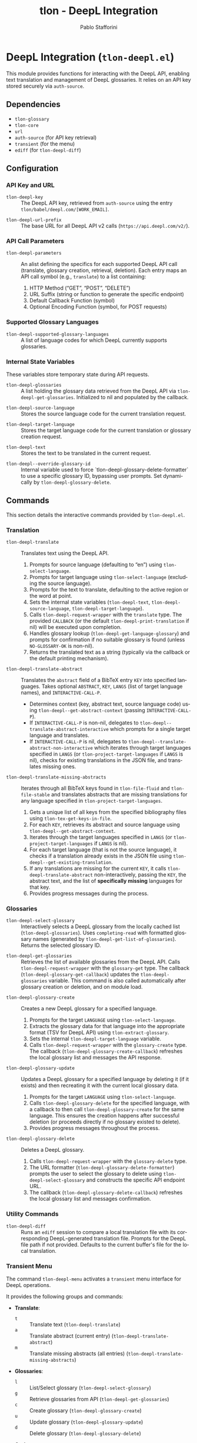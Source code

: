 #+title: tlon - DeepL Integration
#+author: Pablo Stafforini
#+EXCLUDE_TAGS: noexport
#+language: en
#+options: ':t toc:nil author:t email:t num:t
#+startup: content
#+texinfo_header: @set MAINTAINERSITE @uref{https://github.com/tlon-team/tlon,maintainer webpage}
#+texinfo_header: @set MAINTAINER Pablo Stafforini
#+texinfo_header: @set MAINTAINEREMAIL @email{pablo@tlon.team}
#+texinfo_header: @set MAINTAINERCONTACT @uref{mailto:pablo@tlon.team,contact the maintainer}
#+texinfo: @insertcopying

* DeepL Integration (=tlon-deepl.el=)
:PROPERTIES:
:CUSTOM_ID: h:tlon-deepl
:ID:       57E59108-8877-4E17-9638-2E29EB6E28B9
:END:

This module provides functions for interacting with the DeepL API, enabling text translation and management of DeepL glossaries. It relies on an API key stored securely via =auth-source=.

** Dependencies
:PROPERTIES:
:CUSTOM_ID: h:tlon-deepl-dependencies
:ID:       4F59ABC2-A848-4A61-8AF6-5EEE6D6A643F
:END:

+ =tlon-glossary=
+ =tlon-core=
+ =url=
+ =auth-source= (for API key retrieval)
+ =transient= (for the menu)
+ =ediff= (for ~tlon-deepl-diff~)

** Configuration
:PROPERTIES:
:CUSTOM_ID: h:tlon-deepl-config
:ID:       28D3029C-D61B-4651-A605-F689A0BE5FFA
:END:

*** API Key and URL
:PROPERTIES:
:CUSTOM_ID: h:tlon-deepl-api-config
:ID:       597E3DD0-595F-439C-BFFB-66D54BA82BDB
:END:
#+vindex: tlon-deepl-key
+ ~tlon-deepl-key~ :: The DeepL API key, retrieved from =auth-source= using the entry =tlon/babel/deepl.com/[WORK_EMAIL]=.
#+vindex: tlon-deepl-url-prefix
+ ~tlon-deepl-url-prefix~ :: The base URL for all DeepL API v2 calls (=https://api.deepl.com/v2/=).

*** API Call Parameters
:PROPERTIES:
:CUSTOM_ID: h:tlon-deepl-parameters
:ID:       2503BFD5-5E80-401D-A892-98882A6CCBB2
:END:
#+vindex: tlon-deepl-parameters
+ ~tlon-deepl-parameters~ :: An alist defining the specifics for each supported DeepL API call (translate, glossary creation, retrieval, deletion). Each entry maps an API call symbol (e.g., =translate=) to a list containing:
  1. HTTP Method ("GET", "POST", "DELETE")
  2. URL Suffix (string or function to generate the specific endpoint)
  3. Default Callback Function (symbol)
  4. Optional Encoding Function (symbol, for POST requests)

*** Supported Glossary Languages
:PROPERTIES:
:CUSTOM_ID: h:tlon-deepl-supported-glossary-languages
:ID:       5BA8EC1A-5B70-40FE-81FE-B953728E9365
:END:
#+vindex: tlon-deepl-supported-glossary-languages
+ ~tlon-deepl-supported-glossary-languages~ :: A list of language codes for which DeepL currently supports glossaries.

*** Internal State Variables
:PROPERTIES:
:CUSTOM_ID: h:tlon-deepl-state-vars
:ID:       2A3AB7E6-DDBE-43DF-982C-A3583B87DDC3
:END:
These variables store temporary state during API requests.
#+vindex: tlon-deepl-glossaries
+ ~tlon-deepl-glossaries~ :: A list holding the glossary data retrieved from the DeepL API via ~tlon-deepl-get-glossaries~. Initialized to nil and populated by the callback.
#+vindex: tlon-deepl-source-language
+ ~tlon-deepl-source-language~ :: Stores the source language code for the current translation request.
#+vindex: tlon-deepl-target-language
+ ~tlon-deepl-target-language~ :: Stores the target language code for the current translation or glossary creation request.
#+vindex: tlon-deepl-text
+ ~tlon-deepl-text~ :: Stores the text to be translated in the current request.
#+vindex: tlon-deepl--override-glossary-id
+ ~tlon-deepl--override-glossary-id~ :: Internal variable used to force `tlon-deepl-glossary-delete-formatter` to use a specific glossary ID, bypassing user prompts. Set dynamically by ~tlon-deepl-glossary-delete~.

** Commands
:PROPERTIES:
:CUSTOM_ID: h:tlon-deepl-commands
:ID:       CE13BD22-93AF-4ECD-8752-39D5BFA73360
:END:

This section details the interactive commands provided by =tlon-deepl.el=.

*** Translation
:PROPERTIES:
:CUSTOM_ID: h:tlon-deepl-translation-commands
:ID:       D7A91B3C-B45C-4526-943C-CA527D30294D
:END:

#+findex: tlon-deepl-translate
+ ~tlon-deepl-translate~ :: Translates text using the DeepL API.
  1. Prompts for source language (defaulting to "en") using ~tlon-select-language~.
  2. Prompts for target language using ~tlon-select-language~ (excluding the source language).
  3. Prompts for the text to translate, defaulting to the active region or the word at point.
  4. Sets the internal state variables (~tlon-deepl-text~, ~tlon-deepl-source-language~, ~tlon-deepl-target-language~).
  5. Calls ~tlon-deepl-request-wrapper~ with the =translate= type. The provided =CALLBACK= (or the default ~tlon-deepl-print-translation~ if nil) will be executed upon completion.
  6. Handles glossary lookup (~tlon-deepl-get-language-glossary~) and prompts for confirmation if no suitable glossary is found (unless =NO-GLOSSARY-OK= is non-nil).
  7. Returns the translated text as a string (typically via the callback or the default printing mechanism).

#+findex: tlon-deepl-translate-abstract
+ ~tlon-deepl-translate-abstract~ :: Translates the =abstract= field of a BibTeX entry =KEY= into specified languages. Takes optional =ABSTRACT=, =KEY=, =LANGS= (list of target language names), and =INTERACTIVE-CALL-P=.
  - Determines context (key, abstract text, source language code) using ~tlon-deepl--get-abstract-context~ (passing =INTERACTIVE-CALL-P=).
  - If =INTERACTIVE-CALL-P= is non-nil, delegates to ~tlon-deepl--translate-abstract-interactive~ which prompts for a single target language and translates.
  - If =INTERACTIVE-CALL-P= is nil, delegates to ~tlon-deepl--translate-abstract-non-interactive~ which iterates through target languages specified in =LANGS= (or ~tlon-project-target-languages~ if =LANGS= is nil), checks for existing translations in the JSON file, and translates missing ones.

#+findex: tlon-deepl-translate-missing-abstracts
+ ~tlon-deepl-translate-missing-abstracts~ :: Iterates through all BibTeX keys found in ~tlon-file-fluid~ and ~tlon-file-stable~ and translates abstracts that are missing translations for any language specified in ~tlon-project-target-languages~.
  1. Gets a unique list of all keys from the specified bibliography files using ~tlon-tex-get-keys-in-file~.
  2. For each =KEY=, retrieves its abstract and source language using ~tlon-deepl--get-abstract-context~.
  3. Iterates through the target languages specified in =LANGS= (or ~tlon-project-target-languages~ if =LANGS= is nil).
  4. For each target language (that is not the source language), it checks if a translation already exists in the JSON file using ~tlon-deepl--get-existing-translation~.
  5. If any translations are missing for the current =KEY=, it calls ~tlon-deepl-translate-abstract~ non-interactively, passing the =KEY=, the abstract text, and the list of *specifically missing* languages for that key.
  6. Provides progress messages during the process.

*** Glossaries
:PROPERTIES:
:CUSTOM_ID: h:tlon-deepl-glossary-commands
:ID:       22E51A04-5097-4422-B793-DABE27F70E20
:END:

#+findex: tlon-deepl-select-glossary
+ ~tlon-deepl-select-glossary~ :: Interactively selects a DeepL glossary from the locally cached list (~tlon-deepl-glossaries~). Uses ~completing-read~ with formatted glossary names (generated by ~tlon-deepl-get-list-of-glossaries~). Returns the selected glossary ID.

#+findex: tlon-deepl-get-glossaries
+ ~tlon-deepl-get-glossaries~ :: Retrieves the list of available glossaries from the DeepL API. Calls ~tlon-deepl-request-wrapper~ with the =glossary-get= type. The callback (~tlon-deepl-glossary-get-callback~) updates the ~tlon-deepl-glossaries~ variable. This command is also called automatically after glossary creation or deletion, and on module load.

#+findex: tlon-deepl-glossary-create
+ ~tlon-deepl-glossary-create~ :: Creates a new DeepL glossary for a specified language.
  1. Prompts for the target =LANGUAGE= using ~tlon-select-language~.
  2. Extracts the glossary data for that language into the appropriate format (TSV for DeepL API) using ~tlon-extract-glossary~.
  3. Sets the internal ~tlon-deepl-target-language~ variable.
  4. Calls ~tlon-deepl-request-wrapper~ with the =glossary-create= type. The callback (~tlon-deepl-glossary-create-callback~) refreshes the local glossary list and messages the API response.

#+findex: tlon-deepl-glossary-update
+ ~tlon-deepl-glossary-update~ :: Updates a DeepL glossary for a specified language by deleting it (if it exists) and then recreating it with the current local glossary data.
  1. Prompts for the target =LANGUAGE= using ~tlon-select-language~.
  2. Calls ~tlon-deepl-glossary-delete~ for the specified language, with a callback to then call ~tlon-deepl-glossary-create~ for the same language. This ensures the creation happens after successful deletion (or proceeds directly if no glossary existed to delete).
  3. Provides progress messages throughout the process.

#+findex: tlon-deepl-glossary-delete
+ ~tlon-deepl-glossary-delete~ :: Deletes a DeepL glossary.
  1. Calls ~tlon-deepl-request-wrapper~ with the =glossary-delete= type.
  2. The URL formatter (~tlon-deepl-glossary-delete-formatter~) prompts the user to select the glossary to delete using ~tlon-deepl-select-glossary~ and constructs the specific API endpoint URL.
  3. The callback (~tlon-deepl-glossary-delete-callback~) refreshes the local glossary list and messages confirmation.

*** Utility Commands
:PROPERTIES:
:CUSTOM_ID: h:tlon-deepl-utility-commands
:ID:       33EC7833-2A03-4EA9-B95D-4258A893E150
:END:

#+findex: tlon-deepl-diff
+ ~tlon-deepl-diff~ :: Runs an =ediff= session to compare a local translation file with its corresponding DeepL-generated translation file. Prompts for the DeepL file path if not provided. Defaults to the current buffer's file for the local translation.

*** Transient Menu
:PROPERTIES:
:CUSTOM_ID: h:tlon-deepl-menu
:ID:       89366575-2FD5-45D0-965C-96E07ECFEDFD
:END:
#+findex: tlon-deepl-menu
The command ~tlon-deepl-menu~ activates a =transient= menu interface for DeepL operations.

It provides the following groups and commands:
+ *Translate*:
  + =t= :: Translate text (~tlon-deepl-translate~)
  + =a= :: Translate abstract (current entry) (~tlon-deepl-translate-abstract~)
  + =m= :: Translate missing abstracts (all entries) (~tlon-deepl-translate-missing-abstracts~)
+ *Glossaries*:
  + =l= :: List/Select glossary (~tlon-deepl-select-glossary~)
  + =g= :: Retrieve glossaries from API (~tlon-deepl-get-glossaries~)
  + =c= :: Create glossary (~tlon-deepl-glossary-create~)
  + =u= :: Update glossary (~tlon-deepl-glossary-update~)
  + =d= :: Delete glossary (~tlon-deepl-glossary-delete~)
+ *Options*:
  + =m= :: Select Model Type (~tlon-deepl-model-type-infix~) - Select the DeepL model type ("latency_optimized", "quality_optimized", or "prefer_quality_optimized"). Uses standard transient variable selection with a custom reader.
  + =e= :: Ediff translations (~tlon-deepl-diff~)

** Internal Functions and Variables
:PROPERTIES:
:CUSTOM_ID: h:tlon-deepl-internals
:ID:       E4A78399-3C3C-48AE-9B18-35A7D2E03BB6
:END:

This section lists non-interactive functions and variables used internally or potentially useful for advanced customization.

*** API Request Handling
:PROPERTIES:
:CUSTOM_ID: h:tlon-deepl-api-internals
:ID:       40E0C0D5-95CA-437F-966F-541799008F9E
:END:

#+findex: tlon-deepl-request-wrapper
+ ~tlon-deepl-request-wrapper~ :: The core function for making DeepL API calls. Takes the API call =TYPE=, an optional =CALLBACK= function, and an optional =NO-GLOSSARY-OK= flag.
  1. Retrieves parameters (method, URL suffix/function, default callback, encoding function) from ~tlon-deepl-parameters~ based on =TYPE=.
  2. Constructs the full API =URL=.
  3. If an encoding function exists, calls it to generate the JSON =PAYLOAD= (passing =NO-GLOSSARY-OK=). Writes the payload to a temporary file.
  4. Builds the =curl= command arguments list including method, URL, headers (Content-Type, Authorization with ~tlon-deepl-key~), and payload data if applicable.
  5. Executes the =curl= command using =call-process=, directing output to a temporary buffer.
  6. Deletes the temporary payload file if created.
  7. In the temporary buffer, sets multibyte mode and UTF-8 coding system, positions point at the start of the JSON/list, and calls the specified =CALLBACK= function. Handles errors during callback execution.

*** Callbacks
:PROPERTIES:
:CUSTOM_ID: h:tlon-deepl-callbacks
:ID:       C531F405-7390-408F-AC20-E8A9005FF306
:END:

#+findex: tlon-deepl-print-translation
+ ~tlon-deepl-print-translation~ :: Default callback for translation requests. Parses the JSON response from the current buffer using ~json-read~, extracts the translated text, and either messages it or copies it to the kill ring if =COPY= is non-nil. Returns the translation string or nil if parsing fails.

#+findex: tlon-deepl-glossary-create-callback
+ ~tlon-deepl-glossary-create-callback~ :: Callback for glossary creation. Resets ~tlon-deepl-target-language~, refreshes the local glossary list using ~tlon-deepl-get-glossaries~, and messages the API response.

#+findex: tlon-deepl-glossary-get-callback
+ ~tlon-deepl-glossary-get-callback~ :: Callback for glossary retrieval. Parses the JSON response and updates the ~tlon-deepl-glossaries~ variable. Messages confirmation.

#+findex: tlon-deepl-glossary-delete-callback
+ ~tlon-deepl-glossary-delete-callback~ :: Callback for glossary deletion. Refreshes the local glossary list using ~tlon-deepl-get-glossaries~ and messages confirmation.

*** Payload Encoders & Formatters
:PROPERTIES:
:CUSTOM_ID: h:tlon-deepl-encoders
:ID:       14B630E3-0294-449C-B9A7-7B4463F3D704
:END:

#+findex: tlon-deepl-translate-encode
+ ~tlon-deepl-translate-encode~ :: Generates the JSON payload for a translation request. Includes the text (as a vector), source language, target language, and potentially a glossary ID.
+   - Glossaries are only included if the source language is "en", the target language supports glossaries, and a matching glossary is found in the local cache (~tlon-deepl-glossaries~) via ~tlon-deepl-get-language-glossary~.
+   - If a glossary is applicable but not found (or source is not "en"), prompts the user for confirmation unless =NO-GLOSSARY-OK= is non-nil. The prompt message clarifies the reason (source language vs. missing cache entry). Handles potential user abortion.
#+findex: tlon-deepl-glossary-create-encode
+ ~tlon-deepl-glossary-create-encode~ :: Generates the JSON payload for creating a glossary. Determines the glossary file path (~tlon-glossary-make-file~), reads its content (as a UTF-8 string), and includes the glossary name, source language ("en"), target language, the raw entries string, and format ("tsv") in the JSON object. ~json-encode~ handles the necessary escaping for the entries string.

#+findex: tlon-deepl-glossary-delete-formatter
+ ~tlon-deepl-glossary-delete-formatter~ :: Function used by ~tlon-deepl-request-wrapper~ to generate the specific URL for deleting a glossary. It calls ~tlon-deepl-select-glossary~ to get the ID and appends it to the base glossaries endpoint.

*** Model Type Selection Helpers
:PROPERTIES:
:CUSTOM_ID: h:tlon-deepl-model-type-helpers
:END:
#+vindex: tlon-deepl--model-choices
+ ~tlon-deepl--model-choices~ :: An alist mapping display names (e.g., "Latency optimized") to API model type strings (e.g., "latency_optimized").
#+findex: tlon-deepl-model-type-reader
+ ~tlon-deepl-model-type-reader~ :: Reader function for the transient infix. Prompts the user to select a model type using completion based on ~tlon-deepl--model-choices~.
#+findex: tlon-deepl-model-type-formatter
+ ~tlon-deepl-model-type-formatter~ :: Formatter function for the transient infix to display the selected model's label.
#+findex: tlon-deepl-model-type-infix
+ ~tlon-deepl-model-type-infix~ :: The transient infix command definition for selecting the DeepL model type.

*** Helper Functions
:PROPERTIES:
:CUSTOM_ID: h:tlon-deepl-helpers
:ID:       65933045-D7A8-48E9-B887-B99A3B4BC755
:END:

#+findex: tlon-deepl-get-list-of-glossaries
+ ~tlon-deepl-get-list-of-glossaries~ :: Formats the data in ~tlon-deepl-glossaries~ into a list of strings suitable for display in ~completing-read~ (used by ~tlon-deepl-select-glossary~). Each string includes name, languages, entry count, and ID. Returns a cons cell =(DISPLAY-STRING . ID)=.

#+findex: tlon-deepl-get-language-glossary
+ ~tlon-deepl-get-language-glossary~ :: Finds the glossary ID for a specific target =LANGUAGE= from the cached ~tlon-deepl-glossaries~ list. Returns nil if the global variable ~tlon-deepl-source-language~ is not "en". Uses ~tlon-lookup~.
#+findex: tlon-deepl--get-existing-translation
+ ~tlon-deepl--get-existing-translation~ :: Internal helper function used by ~tlon-deepl--translate-abstract-non-interactive~ and ~tlon-deepl-translate-missing-abstracts~. Takes a BibTeX =KEY= and a =TARGET-LANG= code. Reads the abstract translations JSON file (~tlon-file-abstract-translations~) using ~tlon-read-abstract-translations~ and returns the translation string if found for the given key and language, and if it's non-empty. Returns =nil= otherwise.
#+findex: tlon-deepl--get-abstract-context
+ ~tlon-deepl--get-abstract-context~ :: Internal helper for ~tlon-deepl-translate-abstract~ and ~tlon-deepl-translate-missing-abstracts~. Takes optional =ABSTRACT=, =KEY=, and =INTERACTIVE-CALL-P=. Determines the BibTeX key, abstract text, and source language code based on arguments and context (using =INTERACTIVE-CALL-P= to check if called interactively). Returns a list =(KEY TEXT SOURCE-LANG-CODE)= or nil.
#+findex: tlon-deepl--translate-abstract-interactive
+ ~tlon-deepl--translate-abstract-interactive~ :: Internal helper for ~tlon-deepl-translate-abstract~. Handles the interactive translation flow: prompts for target language, calls ~tlon-deepl-translate~.
#+findex: tlon-deepl--translate-abstract-non-interactive
+ ~tlon-deepl--translate-abstract-non-interactive~ :: Internal helper for ~tlon-deepl-translate-abstract~. Handles the non-interactive translation flow: iterates through target languages specified in =LANGS=, checks JSON for existing translations via ~tlon-deepl--get-existing-translation~, calls ~tlon-deepl-translate~ for missing ones.
